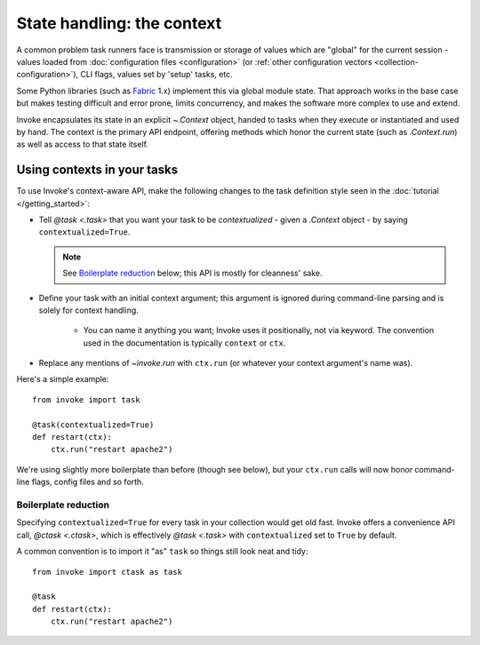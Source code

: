 .. _concepts-context:

===========================
State handling: the context
===========================

A common problem task runners face is transmission or storage of values which
are "global" for the current session - values loaded from :doc:`configuration
files <configuration>` (or :ref:`other configuration vectors
<collection-configuration>`), CLI flags, values set by 'setup' tasks, etc.

Some Python libraries (such as `Fabric <http://fabfile.org>`_ 1.x) implement
this via global module state. That approach works in the base case but makes
testing difficult and error prone, limits concurrency, and makes the software
more complex to use and extend.

Invoke encapsulates its state in an explicit `~.Context` object, handed to
tasks when they execute or instantiated and used by hand. The context is the
primary API endpoint, offering methods which honor the current state (such as
`.Context.run`) as well as access to that state itself.


Using contexts in your tasks
============================

To use Invoke's context-aware API, make the following changes to the task
definition style seen in the :doc:`tutorial </getting_started>`:

* Tell `@task <.task>` that you want your task to be *contextualized* - given a
  `.Context` object - by saying ``contextualized=True``.

  .. note::
    See `Boilerplate reduction`_ below; this API is mostly for cleanness' sake.

* Define your task with an initial context argument; this argument is
  ignored during command-line parsing and is solely for context handling.

    * You can name it anything you want; Invoke uses it positionally, not via
      keyword. The convention used in the documentation is typically
      ``context`` or ``ctx``.

* Replace any mentions of `~invoke.run` with ``ctx.run`` (or whatever your
  context argument's name was).

Here's a simple example::

    from invoke import task

    @task(contextualized=True)
    def restart(ctx):
        ctx.run("restart apache2")

We're using slightly more boilerplate than before (though see below), but your
``ctx.run`` calls will now honor command-line flags, config files and so forth.

Boilerplate reduction
---------------------

Specifying ``contextualized=True`` for every task in your collection would get
old fast. Invoke offers a convenience API call, `@ctask <.ctask>`, which is
effectively `@task <.task>` with ``contextualized`` set to ``True`` by default.

A common convention is to import it "as" ``task`` so things still look neat and
tidy::

    from invoke import ctask as task

    @task
    def restart(ctx):
        ctx.run("restart apache2")
